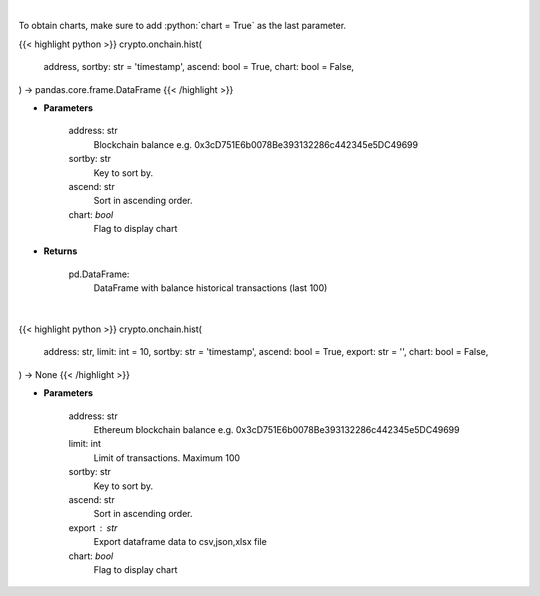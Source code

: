 .. role:: python(code)
    :language: python
    :class: highlight

|

To obtain charts, make sure to add :python:`chart = True` as the last parameter.

.. raw:: html

    <h3>
    > Getting data
    </h3>

{{< highlight python >}}
crypto.onchain.hist(
    address, sortby: str = 'timestamp',
    ascend: bool = True,
    chart: bool = False,
) -> pandas.core.frame.DataFrame
{{< /highlight >}}

.. raw:: html

    <p>
    Get information about balance historical transactions. [Source: Ethplorer]
    </p>

* **Parameters**

    address: str
        Blockchain balance e.g. 0x3cD751E6b0078Be393132286c442345e5DC49699
    sortby: str
        Key to sort by.
    ascend: str
        Sort in ascending order.
    chart: *bool*
       Flag to display chart


* **Returns**

    pd.DataFrame:
        DataFrame with balance historical transactions (last 100)

|

.. raw:: html

    <h3>
    > Getting charts
    </h3>

{{< highlight python >}}
crypto.onchain.hist(
    address: str,
    limit: int = 10,
    sortby: str = 'timestamp',
    ascend: bool = True,
    export: str = '',
    chart: bool = False,
) -> None
{{< /highlight >}}

.. raw:: html

    <p>
    Display information about balance historical transactions. [Source: Ethplorer]
    </p>

* **Parameters**

    address: str
        Ethereum blockchain balance e.g. 0x3cD751E6b0078Be393132286c442345e5DC49699
    limit: int
        Limit of transactions. Maximum 100
    sortby: str
        Key to sort by.
    ascend: str
        Sort in ascending order.
    export : str
        Export dataframe data to csv,json,xlsx file
    chart: *bool*
       Flag to display chart

